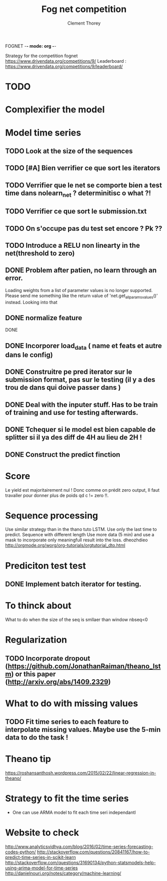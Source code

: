 FOGNET -*- mode: org -*-

#+TITLE: Fog net competition
#+AUTHOR: Clement Thorey

Strategy for the competition fognet [[https://www.drivendata.org/competitions/9/]]
Leaderboard : https://www.drivendata.org/competitions/9/leaderboard/

* TODO 

* Complexifier the model
* Model time series

** TODO Look at the size of the sequences 
** TODO [#A] Bien verrifier ce que sort les iterators 
** TODO Verrifier que le net se comporte bien a test time dans nolearn_net ? determinitisc o what ?!
** TODO Verrifier ce que sort le submission.txt
** TODO On s'occupe pas du test set encore ? Pk ??
** TODO Introduce a RELU non linearty in the net(threshold to zero)



** DONE Problem after patien, no learn through an error.  
   CLOSED: [2016-03-22 Tue 13:27]
   Loading  weights from  a  list  of parameter  values  is no  longer
   supported.  
   Please   send    me   something   like   the    return   value   of
   'net.get_all_params_values()' instead.
   Looking into that

** DONE normalize feature
   CLOSED: [2016-03-19 Sat 10:20]



DONE 
** DONE Incorporer load_data ( name et feats et autre dans le config)
   CLOSED: [2016-03-18 Fri 16:24]

** DONE Construitre pe pred iterator sur le submission format, pas sur le testing (il y a des trou de dans qui doive passer dans )
   CLOSED: [2016-03-18 Fri 17:44]
** DONE Deal with the inputer stuff. Has to be train of training and use for  testing afterwards.
   CLOSED: [2016-03-18 Fri 12:54]

** DONE Tchequer si le model est bien capable de splitter si il ya  des diff de 4H au lieu de 2H !
   CLOSED: [2016-03-18 Fri 12:00]
** DONE Construct the predict finction
   CLOSED: [2016-03-18 Fri 17:45]


* Score

Le yield est majoritairement nul ! Donc comme on prédit zero output,
Il faut travaller pour donner plus de poids qd c != zero !!.


* Sequence processing

Use similar strategy than in the thano tuto LSTM. Use only the last time to predict.
Sequence with different length
Use more data (5 min) and use a mask to incorporate only meaningfull result into the loss.
dheozhdieo [[http://orgmode.org/worg/org-tutorials/orgtutorial_dto.html]]

* Prediciton test test

** DONE Implement batch iterator for testing.
   CLOSED: [2016-03-18 Fri 16:23]

* To thinck about

What to do when the size of the seq is smllaer than window nbseq<0

* Regularization

** TODO Incorporate dropout (https://github.com/JonathanRaiman/theano_lstm) or this paper (http://arxiv.org/abs/1409.2329)

* What to do with missing values

** TODO Fit time  series to each feature to interpolate missing values. Maybe use the 5-min data to do the task !

* Theano tip

https://roshansanthosh.wordpress.com/2015/02/22/linear-regression-in-theano/



* Strategy to fit the time series

- One can use ARMA model to fit each time seri independantl


* Website to check

http://www.analyticsvidhya.com/blog/2016/02/time-series-forecasting-codes-python/
http://stackoverflow.com/questions/20841167/how-to-predict-time-series-in-scikit-learn
http://stackoverflow.com/questions/31690134/python-statsmodels-help-using-arima-model-for-time-series
http://danielnouri.org/notes/category/machine-learning/
